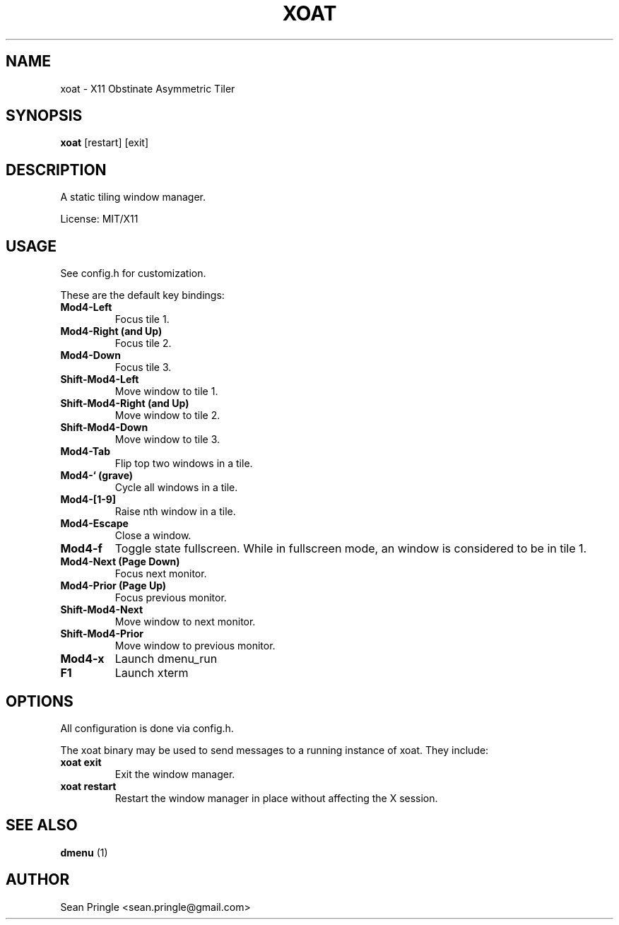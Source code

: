 .TH XOAT 1 ""
.SH NAME
.PP
xoat - X11 Obstinate Asymmetric Tiler
.SH SYNOPSIS
.PP
\f[B]xoat\f[] [restart] [exit]
.SH DESCRIPTION
.PP
A static tiling window manager.
.PP
License: MIT/X11
.SH USAGE
.PP
See config.h for customization.
.PP
These are the default key bindings:
.TP
.B Mod4-Left
Focus tile 1.
.RS
.RE
.TP
.B Mod4-Right (and Up)
Focus tile 2.
.RS
.RE
.TP
.B Mod4-Down
Focus tile 3.
.RS
.RE
.TP
.B Shift-Mod4-Left
Move window to tile 1.
.RS
.RE
.TP
.B Shift-Mod4-Right (and Up)
Move window to tile 2.
.RS
.RE
.TP
.B Shift-Mod4-Down
Move window to tile 3.
.RS
.RE
.TP
.B Mod4-Tab
Flip top two windows in a tile.
.RS
.RE
.TP
.B Mod4-` (grave)
Cycle all windows in a tile.
.RS
.RE
.TP
.B Mod4-[1-9]
Raise nth window in a tile.
.RS
.RE
.TP
.B Mod4-Escape
Close a window.
.RS
.RE
.TP
.B Mod4-f
Toggle state fullscreen.
While in fullscreen mode, an window is considered to be in tile 1.
.RS
.RE
.TP
.B Mod4-Next (Page Down)
Focus next monitor.
.RS
.RE
.TP
.B Mod4-Prior (Page Up)
Focus previous monitor.
.RS
.RE
.TP
.B Shift-Mod4-Next
Move window to next monitor.
.RS
.RE
.TP
.B Shift-Mod4-Prior
Move window to previous monitor.
.RS
.RE
.TP
.B Mod4-x
Launch dmenu_run
.RS
.RE
.TP
.B F1
Launch xterm
.RS
.RE
.SH OPTIONS
.PP
All configuration is done via config.h.
.PP
The xoat binary may be used to send messages to a running instance of
xoat.
They include:
.TP
.B xoat exit
Exit the window manager.
.RS
.RE
.TP
.B xoat restart
Restart the window manager in place without affecting the X session.
.RS
.RE
.SH SEE ALSO
.PP
\f[B]dmenu\f[] (1)
.SH AUTHOR
.PP
Sean Pringle <sean.pringle@gmail.com>

